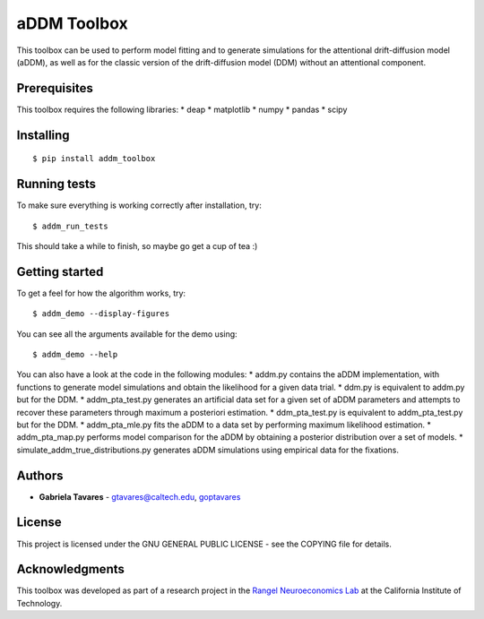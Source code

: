 aDDM Toolbox
============

This toolbox can be used to perform model fitting and to generate
simulations for the attentional drift-diffusion model (aDDM), as well as
for the classic version of the drift-diffusion model (DDM) without an
attentional component.

Prerequisites
-------------

This toolbox requires the following libraries: \* deap \* matplotlib \*
numpy \* pandas \* scipy

Installing
----------

::

    $ pip install addm_toolbox

Running tests
-------------

To make sure everything is working correctly after installation, try:

::

    $ addm_run_tests

This should take a while to finish, so maybe go get a cup of tea :)

Getting started
---------------

To get a feel for how the algorithm works, try:

::

    $ addm_demo --display-figures

You can see all the arguments available for the demo using:

::

    $ addm_demo --help

You can also have a look at the code in the following modules: \*
addm.py contains the aDDM implementation, with functions to generate
model simulations and obtain the likelihood for a given data trial. \*
ddm.py is equivalent to addm.py but for the DDM. \* addm\_pta\_test.py
generates an artificial data set for a given set of aDDM parameters and
attempts to recover these parameters through maximum a posteriori
estimation. \* ddm\_pta\_test.py is equivalent to addm\_pta\_test.py but
for the DDM. \* addm\_pta\_mle.py fits the aDDM to a data set by
performing maximum likelihood estimation. \* addm\_pta\_map.py performs
model comparison for the aDDM by obtaining a posterior distribution over
a set of models. \* simulate\_addm\_true\_distributions.py generates
aDDM simulations using empirical data for the fixations.

Authors
-------

-  **Gabriela Tavares** - gtavares@caltech.edu,
   `goptavares <https://github.com/goptavares>`__

License
-------

This project is licensed under the GNU GENERAL PUBLIC LICENSE - see the
COPYING file for details.

Acknowledgments
---------------

This toolbox was developed as part of a research project in the `Rangel
Neuroeconomics Lab <http://www.rnl.caltech.edu/>`__ at the California
Institute of Technology.


